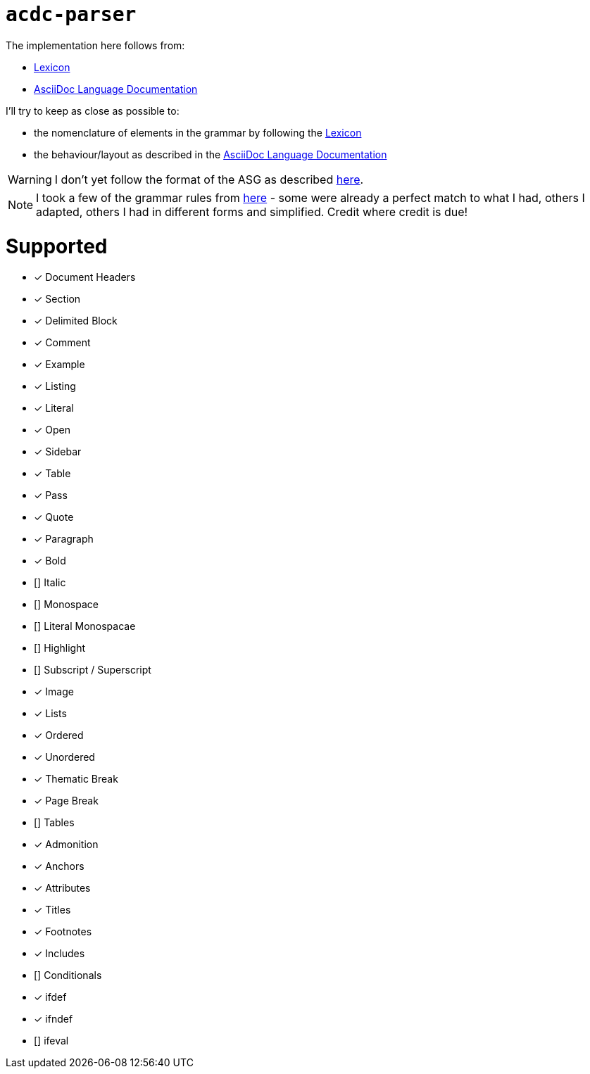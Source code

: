 # `acdc-parser`

The implementation here follows from:

* https://gitlab.eclipse.org/eclipse/asciidoc-lang/asciidoc-lang/-/blob/main/spec/modules/ROOT/pages/lexicon.adoc[Lexicon]
* https://docs.asciidoctor.org/asciidoc/latest[AsciiDoc Language Documentation]

I'll try to keep as close as possible to:

* the nomenclature of elements in the grammar by following the https://gitlab.eclipse.org/eclipse/asciidoc-lang/asciidoc-lang/-/blob/main/spec/modules/ROOT/pages/lexicon.adoc[Lexicon]
* the behaviour/layout as described in the https://docs.asciidoctor.org/asciidoc/latest[AsciiDoc Language Documentation]

WARNING: I don't yet follow the format of the ASG as described https://gitlab.eclipse.org/eclipse/asciidoc-lang/asciidoc-lang/-/tree/main/asg?ref_type=heads[here].

NOTE: I took a few of the grammar rules from https://github.com/kober-systems/literate_programming_toolsuite/blob/master/asciidoctrine/src/reader/asciidoc.pest[here] - some were already a perfect match to what I had, others I adapted, others I had in different forms and simplified. Credit where credit is due!

# Supported

- [*] Document Headers
- [*] Section
- [*] Delimited Block
  - [*] Comment
  - [*] Example
  - [*] Listing
  - [*] Literal
  - [*] Open
  - [*] Sidebar
  - [*] Table
  - [*] Pass
  - [*] Quote
- [*] Paragraph
  - [*] Bold
  - [] Italic
  - [] Monospace
  - [] Literal Monospacae
  - [] Highlight
  - [] Subscript / Superscript
- [*] Image
- [*] Lists
  - [*] Ordered
  - [*] Unordered
- [*] Thematic Break
- [*] Page Break
- [] Tables
- [*] Admonition
- [*] Anchors
- [*] Attributes
- [*] Titles
- [*] Footnotes
- [*] Includes
- [] Conditionals
  - [*] ifdef
  - [*] ifndef
  - [] ifeval
